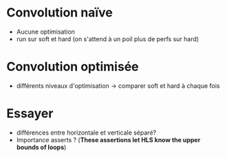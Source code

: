 * Convolution naïve 
- Aucune optimisation 
- run sur soft et hard (on s'attend à un poil plus de perfs sur hard)

* Convolution optimisée 
- différents niveaux d'optimisation -> comparer soft et hard à chaque fois



* Essayer 
- différences entre horizontale et verticale séparé?
- Importance asserts ? (**These assertions let HLS know the upper bounds of loops**)
